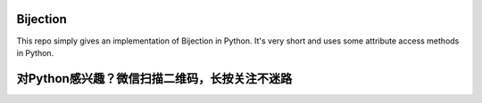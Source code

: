 ===============
Bijection
===============

This repo simply gives an implementation of Bijection in Python. It's very short and uses some attribute access methods in Python.



===============================================
对Python感兴趣？微信扫描二维码，长按关注不迷路
===============================================

.. image:: https://github.com/houluy/logo/blob/master/qrcode_for_wechat.jpg
